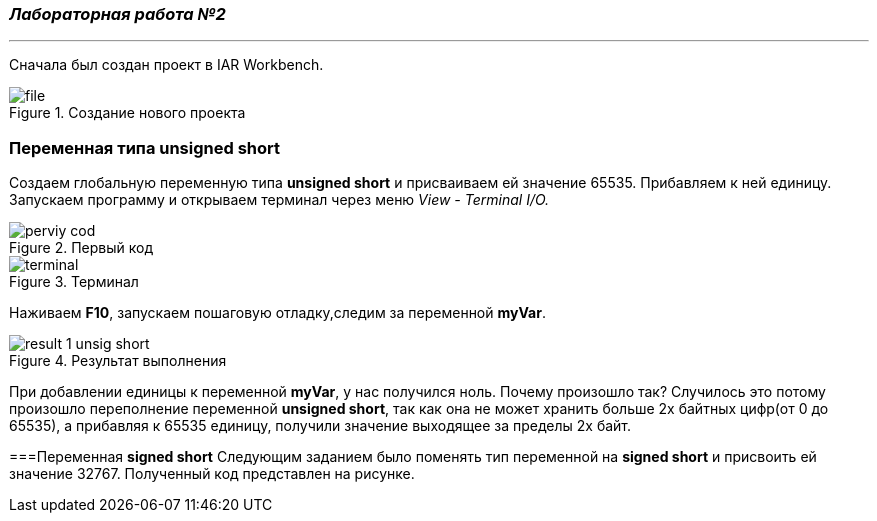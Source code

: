=== *_Лабораторная работа №2_*
___
Сначала был создан проект в IAR Workbench.

.Создание нового проекта
image::photo/file.png[]

=== Переменная типа unsigned short

Создаем глобальную переменную типа *unsigned short* и присваиваем ей значение 65535. Прибавляем к ней единицу.
Запускаем программу и открываем терминал через меню _View - Terminal I/O._

.Первый код
image::photo/perviy cod.png[]

.Терминал
image::photo/terminal.png[]
Наживаем *F10*, запускаем пошаговую отладку,следим за переменной *myVar*.

.Результат выполнения
image::photo/result 1 unsig short.png[]
При добавлении единицы к переменной *myVar*, у нас получился ноль. Почему произошло так?
Случилось это потому произошло переполнение переменной *unsigned short*, так как она не может хранить больше 2х байтных цифр(от 0 до 65535), а прибавляя к 65535 единицу, получили значение выходящее за пределы 2х байт.

===Переменная *signed short*
Следующим заданием было поменять тип переменной на *signed short* и присвоить ей значение 32767. Полученный код представлен на рисунке.